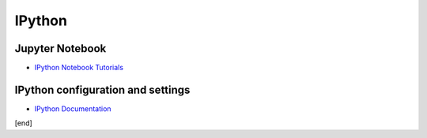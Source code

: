 IPython
=======

Jupyter Notebook
----------------

* `IPython Notebook Tutorials <http://deeplearning.net/software/pylearn2/tutorial/notebook_tutorials.html>`_

IPython configuration and settings
----------------------------------

* `IPython Documentation <http://ipython.readthedocs.io/en/stable/>`_

[end]
